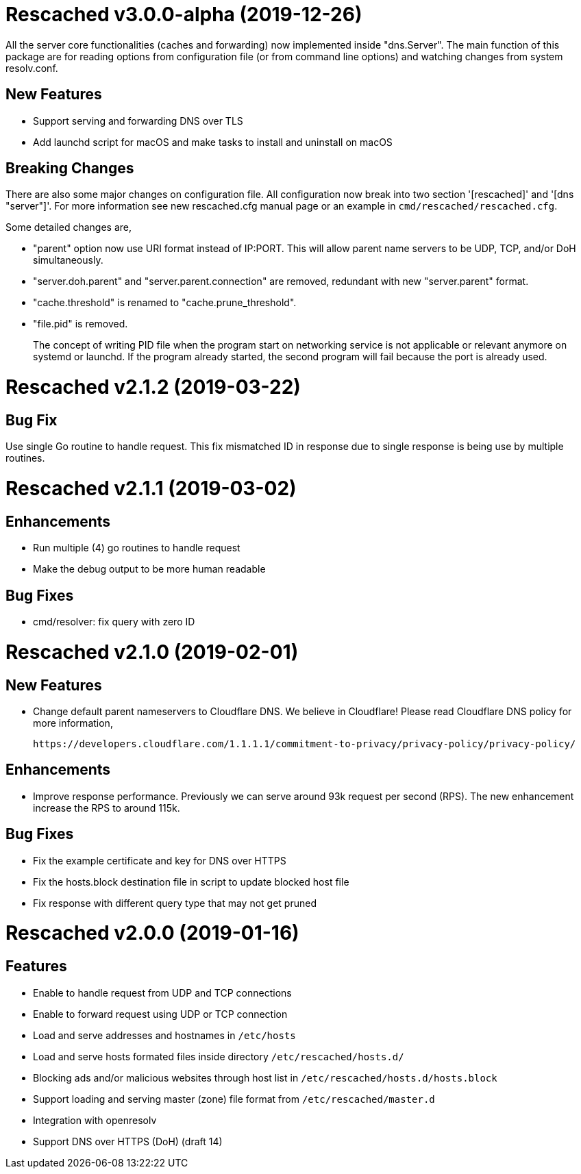 =  Rescached v3.0.0-alpha (2019-12-26)

All the server core functionalities (caches and forwarding) now
implemented inside "dns.Server".  The main function of this package are
for reading options from configuration file (or from command line options)
and watching changes from system resolv.conf.

==  New Features

*  Support serving and forwarding DNS over TLS

*  Add launchd script for macOS and make tasks to install and uninstall on
   macOS

==  Breaking Changes

There are also some major changes on configuration file.
All configuration now break into two section '[rescached]' and
'[dns "server"]'.
For more information see new rescached.cfg manual page or an example in
`cmd/rescached/rescached.cfg`.

Some detailed changes are,

*  "parent" option now use URI format instead of IP:PORT.
   This will allow parent name servers to be UDP, TCP, and/or DoH
   simultaneously.

*  "server.doh.parent" and "server.parent.connection" are removed,
   redundant with new "server.parent" format.

*  "cache.threshold" is renamed to "cache.prune_threshold".

*  "file.pid" is removed.
+
The concept of writing PID file when the program start on networking
service is not applicable or relevant anymore on systemd or launchd.
If the program already started, the second program will fail because
the port is already used.


=  Rescached v2.1.2 (2019-03-22)

==  Bug Fix

Use single Go routine to handle request.  This fix mismatched ID in
response due to single response is being use by multiple routines.


=  Rescached v2.1.1 (2019-03-02)

==  Enhancements

*  Run multiple (4) go routines to handle request
*  Make the debug output to be more human readable

==  Bug Fixes

*  cmd/resolver: fix query with zero ID


=  Rescached v2.1.0 (2019-02-01)

==  New Features

-  Change default parent nameservers to Cloudflare DNS.
We believe in Cloudflare!
Please read Cloudflare DNS policy for more information,

	https://developers.cloudflare.com/1.1.1.1/commitment-to-privacy/privacy-policy/privacy-policy/

==  Enhancements

-  Improve response performance.  Previously we can serve around 93k request
per second (RPS).  The new enhancement increase the RPS to around 115k.

==  Bug Fixes

-  Fix the example certificate and key for DNS over HTTPS
-  Fix the hosts.block destination file in script to update blocked host file
-  Fix response with different query type that may not get pruned


=  Rescached v2.0.0 (2019-01-16)

==  Features

-  Enable to handle request from UDP and TCP connections
-  Enable to forward request using UDP or TCP connection
-  Load and serve addresses and hostnames in `/etc/hosts`
-  Load and serve hosts formated files inside directory
   `/etc/rescached/hosts.d/`
-  Blocking ads and/or malicious websites through host list in
   `/etc/rescached/hosts.d/hosts.block`
-  Support loading and serving master (zone) file format from
   `/etc/rescached/master.d`
-  Integration with openresolv
-  Support DNS over HTTPS (DoH) (draft 14)
